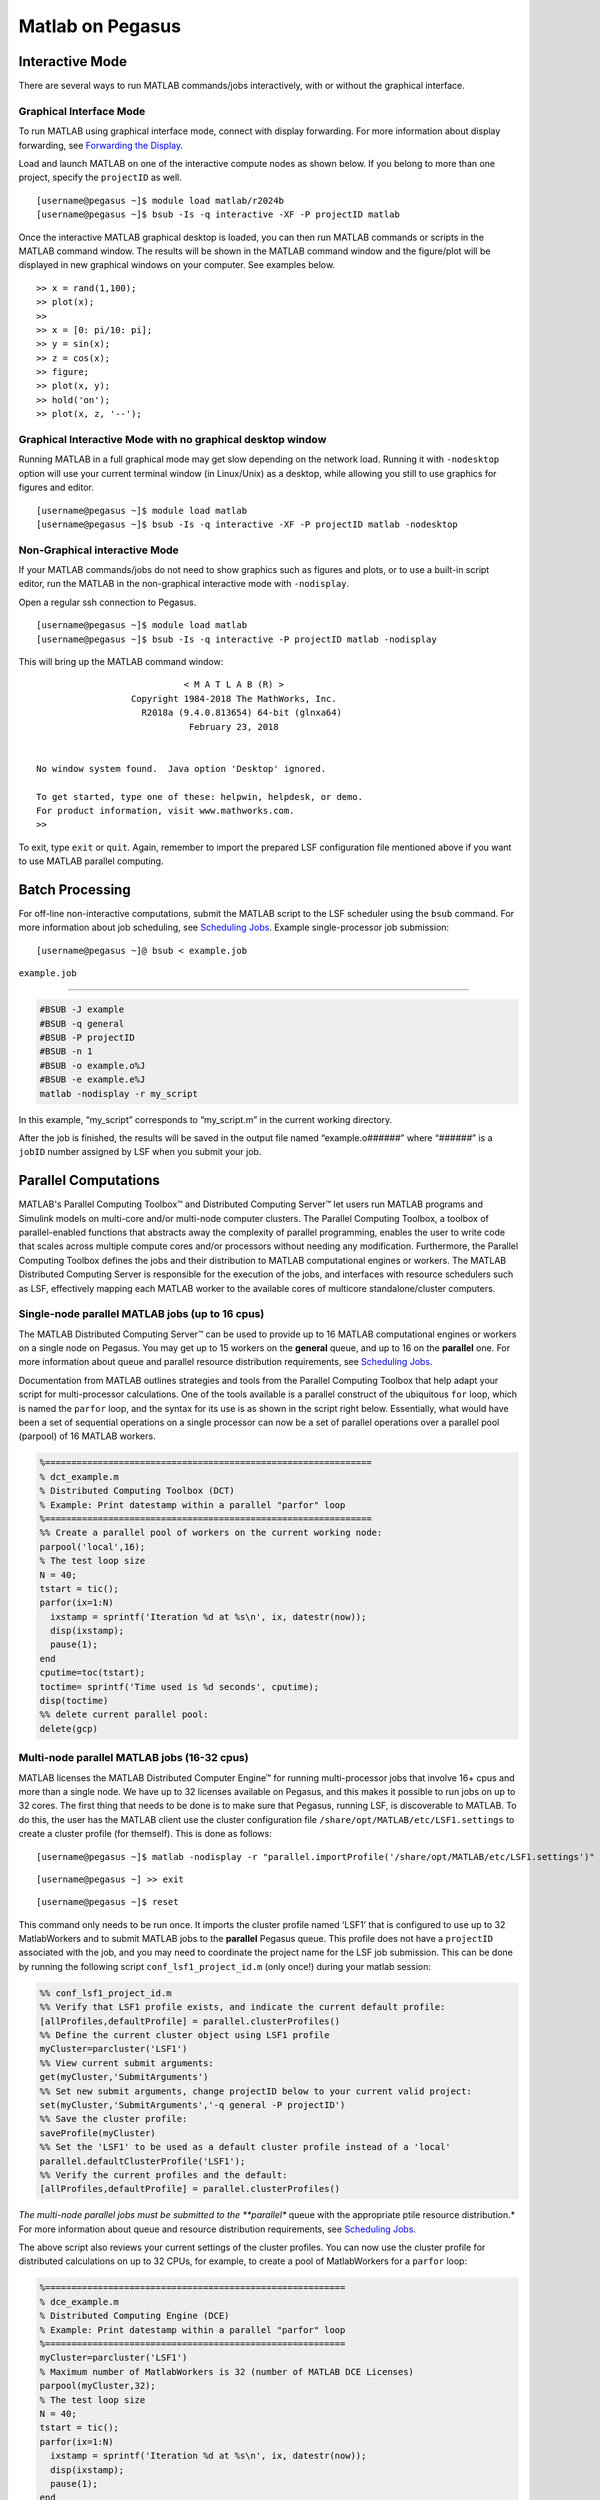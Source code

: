 Matlab on Pegasus
=================

Interactive Mode
----------------

There are several ways to run MATLAB commands/jobs interactively, with
or without the graphical interface.

Graphical Interface Mode
~~~~~~~~~~~~~~~~~~~~~~~~

To run MATLAB using graphical interface mode, connect with display
forwarding. For more information about display forwarding, see
`Forwarding the Display <https://acs-docs.readthedocs.io/services/1-access.html#x11>`__.

Load and launch MATLAB on one of the interactive compute nodes as shown
below. If you belong to more than one project, specify the ``projectID``
as well.

::

    [username@pegasus ~]$ module load matlab/r2024b
    [username@pegasus ~]$ bsub -Is -q interactive -XF -P projectID matlab

Once the interactive MATLAB graphical desktop is loaded, you can then
run MATLAB commands or scripts in the MATLAB command window. The results
will be shown in the MATLAB command window and the figure/plot will be
displayed in new graphical windows on your computer. See examples below.

::

    >> x = rand(1,100);
    >> plot(x);
    >>
    >> x = [0: pi/10: pi];
    >> y = sin(x);
    >> z = cos(x);
    >> figure;
    >> plot(x, y);
    >> hold('on');
    >> plot(x, z, '--');

Graphical Interactive Mode with no graphical desktop window
~~~~~~~~~~~~~~~~~~~~~~~~~~~~~~~~~~~~~~~~~~~~~~~~~~~~~~~~~~~

Running MATLAB in a full graphical mode may get slow depending on the
network load. Running it with ``-nodesktop`` option will use your
current terminal window (in Linux/Unix) as a desktop, while allowing you
still to use graphics for figures and editor.

::

    [username@pegasus ~]$ module load matlab
    [username@pegasus ~]$ bsub -Is -q interactive -XF -P projectID matlab -nodesktop

Non-Graphical interactive Mode
~~~~~~~~~~~~~~~~~~~~~~~~~~~~~~

If your MATLAB commands/jobs do not need to show graphics such as
figures and plots, or to use a built-in script editor, run the MATLAB in
the non-graphical interactive mode with ``-nodisplay``.

Open a regular ssh connection to Pegasus.

::

    [username@pegasus ~]$ module load matlab
    [username@pegasus ~]$ bsub -Is -q interactive -P projectID matlab -nodisplay

This will bring up the MATLAB command window:

::

                                < M A T L A B (R) >
                      Copyright 1984-2018 The MathWorks, Inc.
                        R2018a (9.4.0.813654) 64-bit (glnxa64)
                                 February 23, 2018


    No window system found.  Java option 'Desktop' ignored.

    To get started, type one of these: helpwin, helpdesk, or demo.
    For product information, visit www.mathworks.com.
    >> 

To exit, type ``exit`` or ``quit``. Again, remember to import the
prepared LSF configuration file mentioned above if you want to use
MATLAB parallel computing.

Batch Processing
----------------

For off-line non-interactive computations, submit the MATLAB script to
the LSF scheduler using the ``bsub`` command. For more information about
job scheduling, see `Scheduling Jobs <https://acs-docs.readthedocs.io/pegasus/jobs/1-lsf.html#p-jobs>`__. Example
single-processor job submission:

::

    [username@pegasus ~]@ bsub < example.job

``example.job``

--------------

.. code:: bash

    #BSUB -J example
    #BSUB -q general
    #BSUB -P projectID
    #BSUB -n 1
    #BSUB -o example.o%J
    #BSUB -e example.e%J
    matlab -nodisplay -r my_script

In this example, “my_script” corresponds to “my_script.m” in the current
working directory.

After the job is finished, the results will be saved in the output file
named “example.o\ *######*” where “*######*” is a ``jobID`` number
assigned by LSF when you submit your job.

Parallel Computations
---------------------

.. MATLAB has software products to enable parallel computations for
.. multi-core computers as well as for multiple-node computer clusters. The
.. latter case scenario requires a job scheduler, such as LSF on the Pegasus
.. cluster.

.. The MATLAB product for the parallel processing that uses the cores of
.. the same node is the “Distributed Computing Toolbox/DCT” (also appears
.. in MATLAB documentation under the name of “Parallel Computing Toolbox”).
.. Licensed MATLAB software product for a computer cluster is called
.. “Distributed Computing Engine/DCE” (also appears in documentation as
.. “MATLAB Distributed Computing Server”).

MATLAB's Parallel Computing Toolbox™ and Distributed Computing Server™ let users run 
MATLAB programs and Simulink models on multi-core and/or multi-node computer clusters. 
The Parallel Computing Toolbox, a toolbox of parallel-enabled functions 
that abstracts away the complexity of parallel programming, enables
the user to write code that scales across multiple compute cores and/or processors
without needing any modification. Furthermore, the Parallel Computing 
Toolbox defines the jobs and their distribution to MATLAB computational engines or workers.
The MATLAB Distributed Computing Server is responsible for the execution of the 
jobs, and interfaces with resource schedulers such as LSF, effectively mapping each MATLAB worker 
to the available cores of multicore standalone/cluster computers.

Single-node parallel MATLAB jobs (up to 16 cpus)
~~~~~~~~~~~~~~~~~~~~~~~~~~~~~~~~~~~~~~~~~~~~~~~~

The MATLAB Distributed Computing Server™ can be used to
provide up to 16 MATLAB computational engines or workers on a single node
on Pegasus. You may get up to 15 workers on the **general** queue, and 
up to 16 on the **parallel** one. For more information
about queue and parallel resource distribution requirements, see
`Scheduling Jobs <https://acs-docs.readthedocs.io/pegasus/jobs/1-lsf.html#p-jobs>`__.


.. build-in default MATLAB cluster
.. profile **‘local’**, from which the pool of MatlabWorkers can be
.. reserved for computations. The default number of MatlabWorkers is 12.
.. You can specify up to 15 on a single Pegasus node using the **general**
.. queue, and 16 cpus using the **parallel** queue. For more information
.. about queue and parallel resource distribution requirements, see
.. `Scheduling Jobs <https://acs-docs.readthedocs.io/pegasus/jobs/1-lsf.html#p-jobs>`__.

Documentation from MATLAB outlines strategies and tools from the 
Parallel Computing Toolbox that help adapt your script for
multi-processor calculations. One of the tools available is a parallel
construct of the ubiquitous ``for`` loop, which is named the ``parfor`` loop,
and the syntax for its use is as shown in the script right below. Essentially,
what would have been a set of sequential operations on a single processor 
can now be a set of parallel operations over a parallel pool (parpool) 
of 16 MATLAB workers.

.. code:: matlab

    %==============================================================
    % dct_example.m
    % Distributed Computing Toolbox (DCT)
    % Example: Print datestamp within a parallel "parfor" loop
    %==============================================================
    %% Create a parallel pool of workers on the current working node:
    parpool('local',16);
    % The test loop size
    N = 40;       
    tstart = tic();
    parfor(ix=1:N)
      ixstamp = sprintf('Iteration %d at %s\n', ix, datestr(now));
      disp(ixstamp);
      pause(1);
    end
    cputime=toc(tstart);
    toctime= sprintf('Time used is %d seconds', cputime);
    disp(toctime)
    %% delete current parallel pool:
    delete(gcp)  

Multi-node parallel MATLAB jobs (16-32 cpus)
~~~~~~~~~~~~~~~~~~~~~~~~~~~~~~~~~~~~~~~~~~~~

MATLAB licenses the MATLAB Distributed Computer Engine™  for 
running multi-processor jobs that involve 16+ cpus and more
than a single node. We have up to 32 licenses
available on Pegasus, and this makes it possible to run jobs
on up to 32 cores. The first thing that needs to be done is to 
make sure that Pegasus, running LSF, is discoverable to MATLAB. 
To do this, the user has the MATLAB client use the cluster 
configuration file ``/share/opt/MATLAB/etc/LSF1.settings`` to create 
a cluster profile (for themself). This is done as follows:

::

    [username@pegasus ~]$ matlab -nodisplay -r "parallel.importProfile('/share/opt/MATLAB/etc/LSF1.settings')"

::

    [username@pegasus ~] >> exit

::

    [username@pegasus ~]$ reset


This command only needs to be run once. It imports the cluster profile
named ‘LSF1’ that is configured to use up to 32 MatlabWorkers and to
submit MATLAB jobs to the **parallel** Pegasus queue. This profile does
not have a ``projectID`` associated with the job, and you may need to
coordinate the project name for the LSF job submission. This can be done
by running the following script ``conf_lsf1_project_id.m`` (only once!) 
during your matlab session:

.. code:: matlab

    %% conf_lsf1_project_id.m
    %% Verify that LSF1 profile exists, and indicate the current default profile:
    [allProfiles,defaultProfile] = parallel.clusterProfiles()
    %% Define the current cluster object using LSF1 profile
    myCluster=parcluster('LSF1')
    %% View current submit arguments:
    get(myCluster,'SubmitArguments')
    %% Set new submit arguments, change projectID below to your current valid project:
    set(myCluster,'SubmitArguments','-q general -P projectID')
    %% Save the cluster profile:
    saveProfile(myCluster)
    %% Set the 'LSF1' to be used as a default cluster profile instead of a 'local'
    parallel.defaultClusterProfile('LSF1');
    %% Verify the current profiles and the default:
    [allProfiles,defaultProfile] = parallel.clusterProfiles()


*The multi-node parallel jobs must be submitted to the **parallel** queue with the
appropriate ptile resource distribution.* For more information about
queue and resource distribution requirements, see `Scheduling Jobs <https://acs-docs.readthedocs.io/pegasus/jobs/1-lsf.html#p-jobs>`__.




The above script also reviews your current settings of the cluster
profiles. You can now use the cluster profile for distributed
calculations on up to 32 CPUs, for example, to create a pool of
MatlabWorkers for a ``parfor`` loop:

.. code:: matlab

    %=========================================================
    % dce_example.m
    % Distributed Computing Engine (DCE) 
    % Example: Print datestamp within a parallel "parfor" loop
    %=========================================================
    myCluster=parcluster('LSF1')
    % Maximum number of MatlabWorkers is 32 (number of MATLAB DCE Licenses)
    parpool(myCluster,32);
    % The test loop size
    N = 40;  
    tstart = tic();
    parfor(ix=1:N)
      ixstamp = sprintf('Iteration %d at %s\n', ix, datestr(now));
      disp(ixstamp);
      pause(1);
    end
    cputime=toc(tstart);
    toctime= sprintf('Time used is %d seconds', cputime);
    disp(toctime)
    delete(gcp)

Please see MATLAB documentation on more ways to parallelize your code.

There may be other people running Distributed Computing Engine and thus
using several licenses. Please check the license count as following (all
in a single line):

::

    [username@pegasus ~]$ /share/opt/MATLAB/R2013a/etc/lmstat -S MLM -c /share/opt/MATLAB/R2013a/licenses/network.lic

Find the information about numbers of licenses used for the “Users of
MATLAB_Distrib_Comp_Engine”, “Users of MATLAB”, and “Users of
Distrib_Computing_Toolbox”.

Note on Matlab cluster configurations
-------------------------------------

After importing the new cluster profile, it will remain in your
available cluster profiles. Validate using the
``parallel.clusterProfiles()`` function. You can create, change, and
save profiles using ``SaveProfile`` and ``SaveAsProfile`` methods on a
cluster object. In the examples, “myCluster” is the cluster object. You
can also create, import, export, delete, and modify the profiles through
the “Cluster Profile Manager” accessible via MATLAB menu in a graphical
interface. It is accessed from the “HOME” tab in the GUI desktop window
under “ENVIRONMENT” section: ->“Parallel”->“Manage Cluster Profiles”

.. figure:: assets/MatlabParallel1.png
   :alt: Cluster Profile Manager

   Cluster Profile Manager

You can also create your own LSF configuration from the Cluster Profile
Manager. Choose “Add”->“Custom”->“3RD PARTY CLUSTER PROFILE”->“LSF” as
shown below:

.. figure:: assets/MatlabParallel2.png
   :alt: Cluster Profile Manager: new LSF cluster

   Cluster Profile Manager: new LSF cluster

… and configure to your needs:

.. figure:: assets/MatlabParallel3.png
   :alt: New LSF cluster in Matlab

   New LSF cluster in Matlab



Troubleshooting
----------------

When launching matlab for the first time as an interactive job you may get a connection error like so:

::

    (base) [sxs3396@login4 ~]$  bsub -Is -q interactive -XF -P hpc matlab
    Job is submitted to <hpc> project.
    Job <28645954> is submitted to queue <interactive>.
    <<ssh X11 forwarding job>>
    <<Waiting for dispatch ...>>
    @@@@@@@@@@@@@@@@@@@@@@@@@@@@@@@@@@@@@@@@@@@@@@@@@@@@@@@@@@@
    @    WARNING: REMOTE HOST IDENTIFICATION HAS CHANGED!     @
    @@@@@@@@@@@@@@@@@@@@@@@@@@@@@@@@@@@@@@@@@@@@@@@@@@@@@@@@@@@
    IT IS POSSIBLE THAT SOMEONE IS DOING SOMETHING NASTY!
    Someone could be eavesdropping on you right now (man-in-the-middle attack)!
    It is also possible that a host key has just been changed.
    The fingerprint for the ECDSA key sent by the remote host is
    SHA256:dhQpAxi4Qc3eHsLVLPLeeky79obt8RdershNIZhNSxk.
    Please contact your system administrator.
    Add correct host key in /nethome/sxs3396/.ssh/known_hosts to get rid of this message.
    Offending ECDSA key in /nethome/sxs3396/.ssh/known_hosts:1
    Password authentication is disabled to avoid man-in-the-middle attacks.
    Keyboard-interactive authentication is disabled to avoid man-in-the-middle attacks.
    X11 forwarding is disabled to avoid man-in-the-middle attacks.
    Permission denied (publickey,gssapi-keyex,gssapi-with-mic,password).
    ^CJob <28645954> is being terminated


You can fix this by running the following command from login4:

::

    [sxs3396@login4 ~]$ ssh-keygen -R 10.10.104.5 



